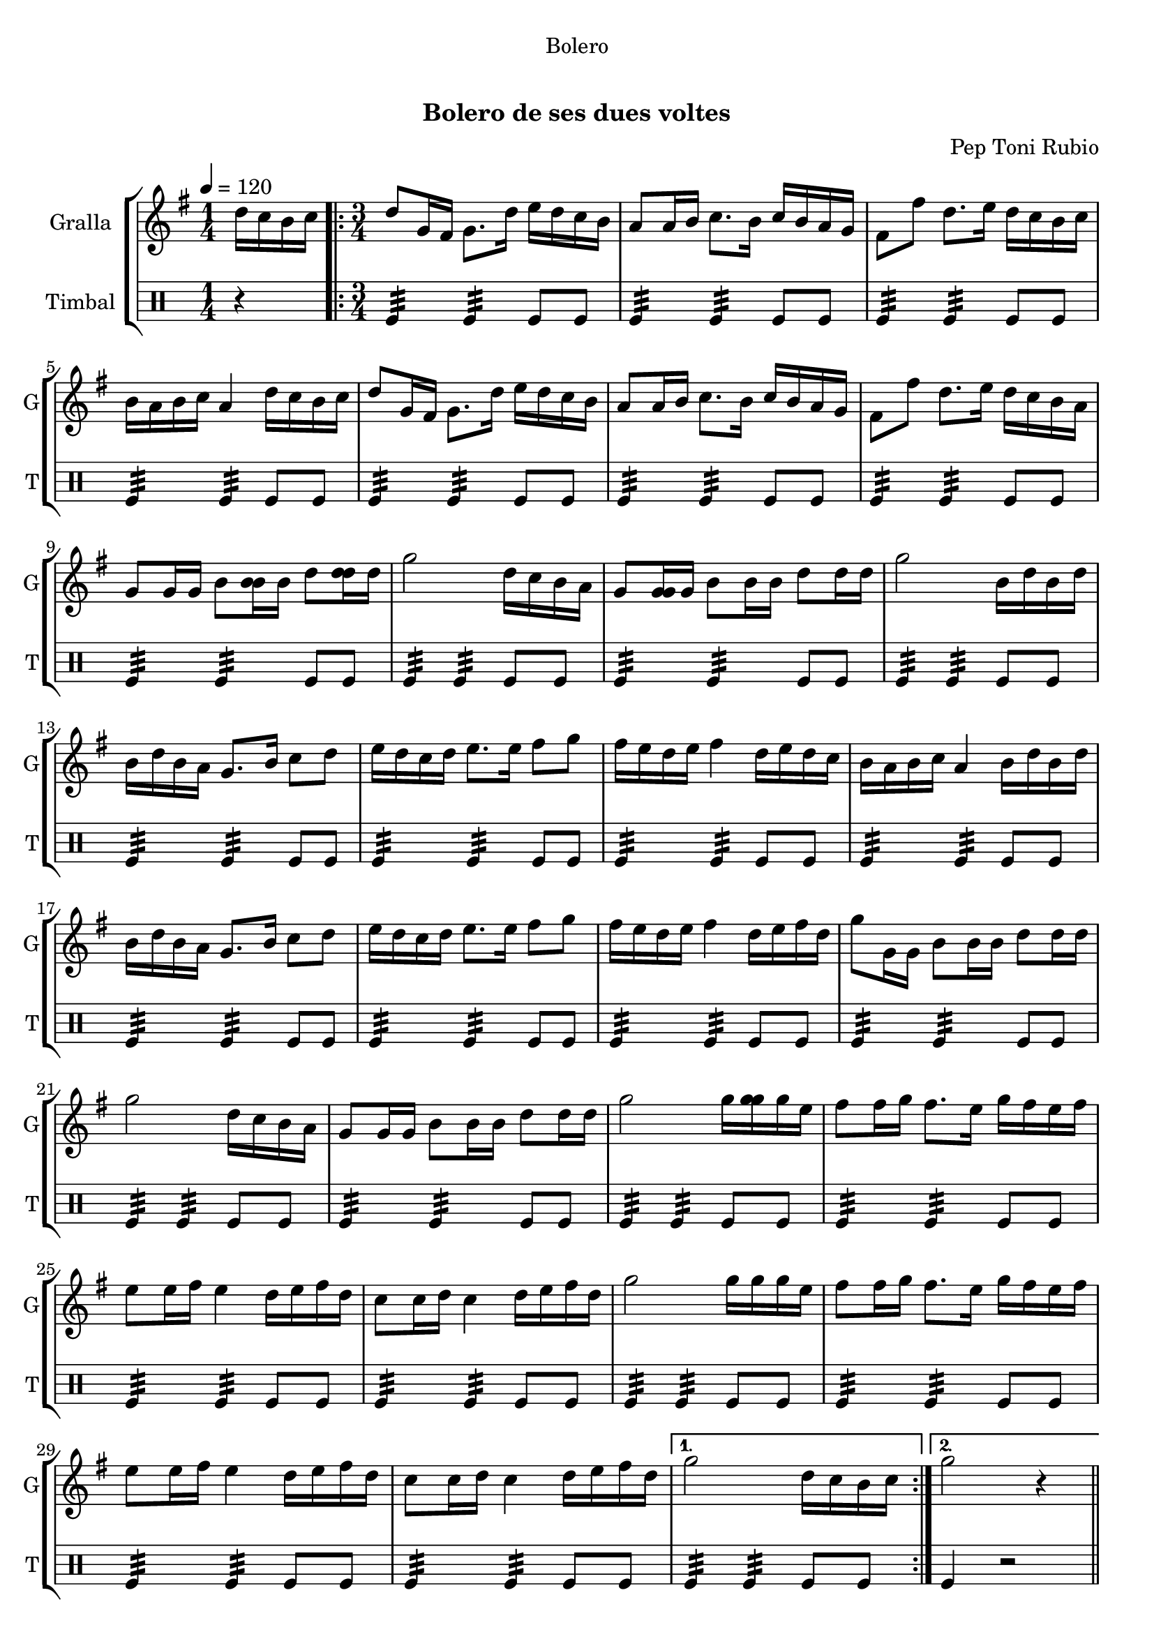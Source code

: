 \version "2.22.1"

\header {
  dedication="Bolero"
  title="    "
  subtitle="Bolero de ses dues voltes"
  subsubtitle=""
  poet=""
  meter=""
  piece=""
  composer="Pep Toni Rubio"
  arranger=""
  opus=""
  instrument=""
  copyright="     "
  tagline="  "
}

liniaroAa =
\relative d''
{
  \tempo 4=120
  \clef treble
  \key g \major
  \time 1/4
  d16 c b c  |
  \time 3/4   \repeat volta 2 { d8 g,16 fis g8. d'16 e d c b  |
  a8 a16 b c8. b16 c b a g  |
  fis8 fis' d8. e16 d c b c  |
  %05
  b16 a b c a4 d16 c b c  |
  d8 g,16 fis g8. d'16 e d c b  |
  a8 a16 b c8. b16 c b a g  |
  fis8 fis' d8. e16 d c b a  |
  g8 g16 g b8 <b b>16 b d8 <d d>16 d  |
  %10
  g2 d16 c b a  |
  g8 <g g>16 g b8 b16 b d8 d16 d  |
  g2 b,16 d b d  |
  b16 d b a g8. b16 c8 d  |
  e16 d c d e8. e16 fis8 g  |
  %15
  fis16 e d e fis4 d16 e d c  |
  b16 a b c a4 b16 d b d  |
  b16 d b a g8. b16 c8 d  |
  e16 d c d e8. e16 fis8 g  |
  fis16 e d e fis4 d16 e fis d  |
  %20
  g8 g,16 g b8 b16 b d8 d16 d  |
  g2 d16 c b a  |
  g8 g16 g b8 b16 b d8 d16 d  |
  g2 g16 <g g> g e  |
  fis8 fis16 g fis8. e16 g fis e fis  |
  %25
  e8 e16 fis e4 d16 e fis d  |
  c8 c16 d c4 d16 e fis d  |
  g2 g16 g g e  |
  fis8 fis16 g fis8. e16 g fis e fis  |
  e8 e16 fis e4 d16 e fis d  |
  %30
  c8 c16 d c4 d16 e fis d }
  \alternative { { g2 d16 c b c }
  { g'2 r4 } } \bar "||" % kompletite
}

liniaroAb =
\drummode
{
  \tempo 4=120
  \time 1/4
  r4  |
  \time 3/4   \repeat volta 2 { tomfl4:32 tomfl:32 tomfl8 tomfl  |
  tomfl4:32 tomfl:32 tomfl8 tomfl  |
  tomfl4:32 tomfl:32 tomfl8 tomfl  |
  %05
  tomfl4:32 tomfl:32 tomfl8 tomfl  |
  tomfl4:32 tomfl:32 tomfl8 tomfl  |
  tomfl4:32 tomfl:32 tomfl8 tomfl  |
  tomfl4:32 tomfl:32 tomfl8 tomfl  |
  tomfl4:32 tomfl:32 tomfl8 tomfl  |
  %10
  tomfl4:32 tomfl:32 tomfl8 tomfl  |
  tomfl4:32 tomfl:32 tomfl8 tomfl  |
  tomfl4:32 tomfl:32 tomfl8 tomfl  |
  tomfl4:32 tomfl:32 tomfl8 tomfl  |
  tomfl4:32 tomfl:32 tomfl8 tomfl  |
  %15
  tomfl4:32 tomfl:32 tomfl8 tomfl  |
  tomfl4:32 tomfl:32 tomfl8 tomfl  |
  tomfl4:32 tomfl:32 tomfl8 tomfl  |
  tomfl4:32 tomfl:32 tomfl8 tomfl  |
  tomfl4:32 tomfl:32 tomfl8 tomfl  |
  %20
  tomfl4:32 tomfl:32 tomfl8 tomfl  |
  tomfl4:32 tomfl:32 tomfl8 tomfl  |
  tomfl4:32 tomfl:32 tomfl8 tomfl  |
  tomfl4:32 tomfl:32 tomfl8 tomfl  |
  tomfl4:32 tomfl:32 tomfl8 tomfl  |
  %25
  tomfl4:32 tomfl:32 tomfl8 tomfl  |
  tomfl4:32 tomfl:32 tomfl8 tomfl  |
  tomfl4:32 tomfl:32 tomfl8 tomfl  |
  tomfl4:32 tomfl:32 tomfl8 tomfl  |
  tomfl4:32 tomfl:32 tomfl8 tomfl  |
  %30
  tomfl4:32 tomfl:32 tomfl8 tomfl }
  \alternative { { tomfl4:32 tomfl:32 tomfl8 tomfl }
  { tomfl4 r2 } } \bar "||" % kompletite
}

\bookpart {
  \score {
    \new StaffGroup {
      \override Score.RehearsalMark #'self-alignment-X = #LEFT
      <<
        \new Staff \with {instrumentName = #"Gralla" shortInstrumentName = #"G"} \liniaroAa
        \new DrumStaff \with {instrumentName = #"Timbal" shortInstrumentName = #"T"} \liniaroAb
      >>
    }
    \layout {}
  }
  \score { \unfoldRepeats
    \new StaffGroup {
      \override Score.RehearsalMark #'self-alignment-X = #LEFT
      <<
        \new Staff \with {instrumentName = #"Gralla" shortInstrumentName = #"G"} \liniaroAa
        \new DrumStaff \with {instrumentName = #"Timbal" shortInstrumentName = #"T"} \liniaroAb
      >>
    }
    \midi {}
  }
}

\bookpart {
  \header {instrument="Gralla"}
  \score {
    \new StaffGroup {
      \override Score.RehearsalMark #'self-alignment-X = #LEFT
      <<
        \new Staff \liniaroAa
      >>
    }
    \layout {}
  }
  \score { \unfoldRepeats
    \new StaffGroup {
      \override Score.RehearsalMark #'self-alignment-X = #LEFT
      <<
        \new Staff \liniaroAa
      >>
    }
    \midi {}
  }
}

\bookpart {
  \header {instrument="Timbal"}
  \score {
    \new StaffGroup {
      \override Score.RehearsalMark #'self-alignment-X = #LEFT
      <<
        \new DrumStaff \liniaroAb
      >>
    }
    \layout {}
  }
  \score { \unfoldRepeats
    \new StaffGroup {
      \override Score.RehearsalMark #'self-alignment-X = #LEFT
      <<
        \new DrumStaff \liniaroAb
      >>
    }
    \midi {}
  }
}

